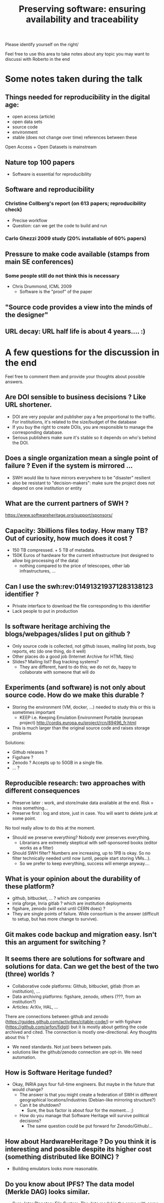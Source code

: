 #+TITLE: Preserving software: ensuring availability and traceability

Please identify yourself on the right/


Feel free to use this area to take notes about any topic you may want to discussi with Roberto in the end

* Some notes taken during the talk
** Things needed for reproducibility in the digital age:
    - open access (article)
    - open data sets
    - source code
    - environment
    - stable (does not change over time) references between these
Open Access + Open Datasets is mainstream
** Nature top 100 papers
- Software is essential for reproducibility
** Software and reproducibility
*** Christine Collberg's report (on 613 papers; reproducibility check)
- Precise workflow
- Question: can we get the code to build and run 
*** Carlo Ghezzi 2009 study (20% installable of 60% papers) 
** Pressure to make code available (stamps from main SE conferences)
*** Some people still do not think this is necessary
- Chris Drummond, ICML 2009
  - Software is the "proof" of the paper
** "Source code provides a view into the minds of the designer"
** URL decay: URL half life is about 4 years.... :)



* A few questions for the discussion in the end
   Feel free to comment them and provide your thoughts about possible answers.
   
** Are DOI sensible to business decisions ? Like URL shortener.
- DOI are very popular and publisher pay a fee proportional to the traffic. For institutions, it's related to the size/budget of the database
- If you buy the right to create DOIs, you are responsible to manage the corresponding database.
- Serious publishers make sure it's stable so it depends on who's behind the DOI.

** Does a single organization mean a single point of failure ? Even if the system is mirrored ...
- SWH would like to have mirrors everywhere to be "disaster" resilient
- also be resistant to "decision-makers": make sure the project does not depend on one institution or entity

** What are the current partners of SWH ?
https://www.softwareheritage.org/support/sponsors/


** Capacity: 3billions files today. How many TB? Out of curiosity, how much does it cost ?
   - 150 TB compressed. + 5 TB of metadata.
   - 150K Euros of hardware  for the current infrastructure (not designed to allow big processing of the data)
     - nothing compared to the price of telescopes, other lab infrastructures, ...
** Can I use the swh:rev:014913219371283138123 identifier ?
  - Private interface to download the file corresponding to this identifier
  - Lack people to put in production

** Is software heritage archiving the blogs/webpages/slides I put on github ?
  - Only source code is collected, not github issues, mailing list posts, bug reports, etc (do one thing, do it well)
  - Other places do a good job (Internet Archive for HTML files)
  - Slides? Mailing list? Bug tracking systems?
    - They are different, hard to do this; we do not do, happy to collaborate with someone that will do

** Experiments (and software) is not only about  source code. How do we make this durable ?
   - Storing the environment (VM, docker, ...)  needed to study this or this is  sometimes important
      - KEEP i.e. Keeping Emulation Environment Portable (european project)
        http://cordis.europa.eu/project/rcn/89496_fr.html
   - This is much larger than the original source code and raises storage problems 
   Solutions:
       - Github releases ?
       - Figshare ?
       - Zenodo ? Accepts up to 50GB in a single file.
       - ... ?

** Reproducible research: two approaches with different consequences
   - Preserve later : work, and store/make data available at the end. Risk = miss something...
   - Preserve first : log and store, just in case. You will want to delete junk at some point.
   No tool really allow to do this at the moment.
   - Should we preserve everything? Nobody ever preserves everything.
     - Librarians are extremely skeptical with self-sponsored books (editor works as a filter)
   - Should SWH filter? Numbers are increasing, up to 1PB is okay. So no filter technically needed until now (until, people start storing VMs...). 
     - So we prefer to keep everything, success will emerge anyway....

** What is your opinion about the durability of these platform?
    - github, bitbucket, ... ? which are companies
    - inria gforge, Inria gitlab ? which are institution deployments
    - figshare, zenodo (will exist until CERN does) ?
    - They are single points of failure. Wide consortium is the answer (difficult to setup, but has more change to survive).

** Git makes code backup and migration easy. Isn't this an argument for switching ?

** It seems there are solutions for software and solutions for data. Can we get the best of the two (three) worlds ?
   - Collaborative code platforms: Github, bitbucket, gitlab (from an institution), ...
   - Data archiving platforms: figshare, zenodo, others (???, from an institution?)
   - Articles: ArXiv, HAL, ...
   
   There are connections between github and zenodo (https://guides.github.com/activities/citable-code/) or with figshare (https://github.com/arfon/fidgit) but it is mostly about getting the code archived and cited. The connection is mostly one-directional. Any thoughts about this ?
        - We need standards. Not just beers between pals.
        - solutions like the github/zenodo connection are opt-in. We need automation.

** How is Software Heritage funded?
  - Okay, INRIA pays four full-time engineers. But maybe in the future that would change?
     - The answer is that you might create a federation of SWH in different geographical locations/industries (Debian-like mirroring structure?)
   - Can it be shutdown?
       - Sure, the bus factor is about four for the moment... ;)
   - How do you manage that Software Heritage will survive political decisions?
       - The same question could be put forward for Zenodo/Github/...

** How about HardwareHeritage ? Do you think it is interesting and possible despite its higher cost (something distributed like BOINC) ? 
  - Building emulators looks more reasonable.

** Do you know about IPFS?  The data model (Merkle DAG) looks similar.
- Sure, Inter Planetary File System. The data model is the same with some huge DHT beneath
- The main issue with such a peer-to-peer system is to ensure reliability of data (ensure there exist at least X copies).


** Offline: what was the fun anecdote you wanted to tell us about Google ?















There is a little echo and a constant buzz in the video stream

OK. There is a small buzz within the room but for once, it is not my laptop. I'm going to tell this to the tech and see if he can do something about this. Well, I've told him but he does not really know where it comes from at the moment and experimenting right now is a bit complicated. He will try to investivgate this for the next time...

Is it still bad ? 

Looks better but the general volume is a bit low, if it can be increased in the video stream
